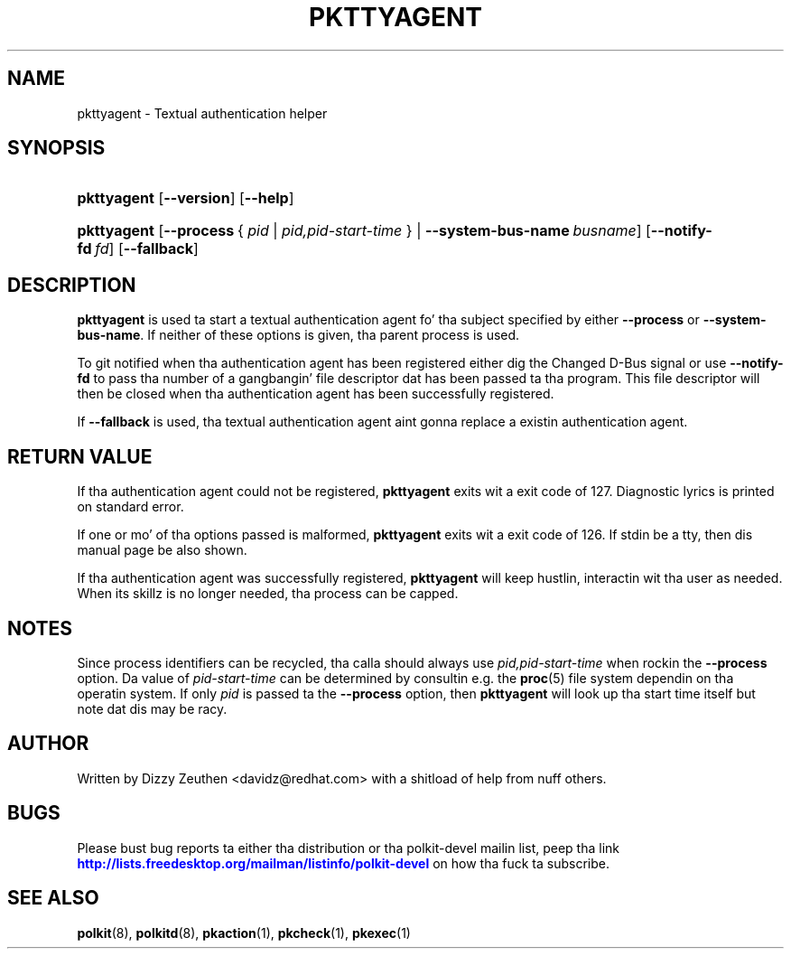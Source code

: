'\" t
.\"     Title: pkttyagent
.\"    Author: [see tha "AUTHOR" section]
.\" Generator: DocBook XSL Stylesheets v1.78.1 <http://docbook.sf.net/>
.\"      Date: May 2009
.\"    Manual: pkttyagent
.\"    Source: polkit
.\"  Language: Gangsta
.\"
.TH "PKTTYAGENT" "1" "May 2009" "polkit" "pkttyagent"
.\" -----------------------------------------------------------------
.\" * Define some portabilitizzle stuff
.\" -----------------------------------------------------------------
.\" ~~~~~~~~~~~~~~~~~~~~~~~~~~~~~~~~~~~~~~~~~~~~~~~~~~~~~~~~~~~~~~~~~
.\" http://bugs.debian.org/507673
.\" http://lists.gnu.org/archive/html/groff/2009-02/msg00013.html
.\" ~~~~~~~~~~~~~~~~~~~~~~~~~~~~~~~~~~~~~~~~~~~~~~~~~~~~~~~~~~~~~~~~~
.ie \n(.g .ds Aq \(aq
.el       .ds Aq '
.\" -----------------------------------------------------------------
.\" * set default formatting
.\" -----------------------------------------------------------------
.\" disable hyphenation
.nh
.\" disable justification (adjust text ta left margin only)
.ad l
.\" -----------------------------------------------------------------
.\" * MAIN CONTENT STARTS HERE *
.\" -----------------------------------------------------------------
.SH "NAME"
pkttyagent \- Textual authentication helper
.SH "SYNOPSIS"
.HP \w'\fBpkttyagent\fR\ 'u
\fBpkttyagent\fR [\fB\-\-version\fR] [\fB\-\-help\fR]
.HP \w'\fBpkttyagent\fR\ 'u
\fBpkttyagent\fR [\fB\-\-process\fR\ {\ \fIpid\fR\ |\ \fIpid,pid\-start\-time\fR\ } | \fB\-\-system\-bus\-name\fR\ \fIbusname\fR] [\fB\-\-notify\-fd\fR\ \fIfd\fR] [\fB\-\-fallback\fR]
.SH "DESCRIPTION"
.PP
\fBpkttyagent\fR
is used ta start a textual authentication agent fo' tha subject specified by either
\fB\-\-process\fR
or
\fB\-\-system\-bus\-name\fR\&. If neither of these options is given, tha parent process is used\&.
.PP
To git notified when tha authentication agent has been registered either dig the
Changed
D\-Bus signal or use
\fB\-\-notify\-fd\fR
to pass tha number of a gangbangin' file descriptor dat has been passed ta tha program\&. This file descriptor will then be closed when tha authentication agent has been successfully registered\&.
.PP
If
\fB\-\-fallback\fR
is used, tha textual authentication agent aint gonna replace a existin authentication agent\&.
.SH "RETURN VALUE"
.PP
If tha authentication agent could not be registered,
\fBpkttyagent\fR
exits wit a exit code of 127\&. Diagnostic lyrics is printed on standard error\&.
.PP
If one or mo' of tha options passed is malformed,
\fBpkttyagent\fR
exits wit a exit code of 126\&. If stdin be a tty, then dis manual page be also shown\&.
.PP
If tha authentication agent was successfully registered,
\fBpkttyagent\fR
will keep hustlin, interactin wit tha user as needed\&. When its skillz is no longer needed, tha process can be capped\&.
.SH "NOTES"
.PP
Since process identifiers can be recycled, tha calla should always use
\fIpid,pid\-start\-time\fR
when rockin the
\fB\-\-process\fR
option\&. Da value of
\fIpid\-start\-time\fR
can be determined by consultin e\&.g\&. the
\fBproc\fR(5)
file system dependin on tha operatin system\&. If only
\fIpid\fR
is passed ta the
\fB\-\-process\fR
option, then
\fBpkttyagent\fR
will look up tha start time itself but note dat dis may be racy\&.
.SH "AUTHOR"
.PP
Written by Dizzy Zeuthen
<davidz@redhat\&.com>
with a shitload of help from nuff others\&.
.SH "BUGS"
.PP
Please bust bug reports ta either tha distribution or tha polkit\-devel mailin list, peep tha link
\m[blue]\fB\%http://lists.freedesktop.org/mailman/listinfo/polkit-devel\fR\m[]
on how tha fuck ta subscribe\&.
.SH "SEE ALSO"
.PP
\fBpolkit\fR(8),
\fBpolkitd\fR(8),
\fBpkaction\fR(1),
\fBpkcheck\fR(1),
\fBpkexec\fR(1)
